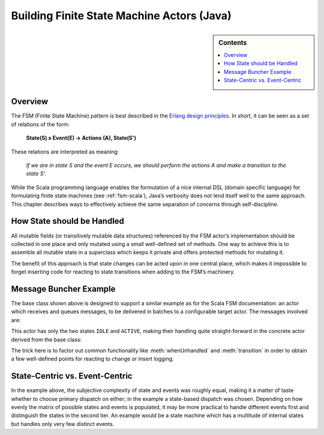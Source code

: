 .. _fsm-java:

###########################################
Building Finite State Machine Actors (Java)
###########################################

.. sidebar:: Contents

   .. contents:: :local:

Overview
========

The FSM (Finite State Machine) pattern is best described in the `Erlang design
principles
<http://www.erlang.org/documentation/doc-4.8.2/doc/design_principles/fsm.html>`_.
In short, it can be seen as a set of relations of the form:

  **State(S) x Event(E) -> Actions (A), State(S')**

These relations are interpreted as meaning:

  *If we are in state S and the event E occurs, we should perform the actions A
  and make a transition to the state S'.*

While the Scala programming language enables the formulation of a nice internal
DSL (domain specific language) for formulating finite state machines (see
:ref:`fsm-scala`), Java’s verbosity does not lend itself well to the same
approach. This chapter describes ways to effectively achieve the same
separation of concerns through self-discipline.

How State should be Handled
===========================

All mutable fields (or transitively mutable data structures) referenced by the
FSM actor’s implementation should be collected in one place and only mutated
using a small well-defined set of methods. One way to achieve this is to
assemble all mutable state in a superclass which keeps it private and offers
protected methods for mutating it.

.. includecode:: code/akka/docs/actor/FSMDocTestBase.java#imports-data

.. includecode:: code/akka/docs/actor/FSMDocTestBase.java#base

The benefit of this approach is that state changes can be acted upon in one
central place, which makes it impossible to forget inserting code for reacting
to state transitions when adding to the FSM’s machinery.

Message Buncher Example
=======================

The base class shown above is designed to support a similar example as for the
Scala FSM documentation: an actor which receives and queues messages, to be
delivered in batches to a configurable target actor. The messages involved are:

.. includecode:: code/akka/docs/actor/FSMDocTestBase.java#data

This actor has only the two states ``IDLE`` and ``ACTIVE``, making their
handling quite straight-forward in the concrete actor derived from the base
class:

.. includecode:: code/akka/docs/actor/FSMDocTestBase.java#imports-actor

.. includecode:: code/akka/docs/actor/FSMDocTestBase.java#actor

The trick here is to factor out common functionality like :meth:`whenUnhandled`
and :meth:`transition` in order to obtain a few well-defined points for
reacting to change or insert logging.

State-Centric vs. Event-Centric
===============================

In the example above, the subjective complexity of state and events was roughly
equal, making it a matter of taste whether to choose primary dispatch on
either; in the example a state-based dispatch was chosen. Depending on how
evenly the matrix of possible states and events is populated, it may be more
practical to handle different events first and distinguish the states in the
second tier. An example would be a state machine which has a multitude of
internal states but handles only very few distinct events.
